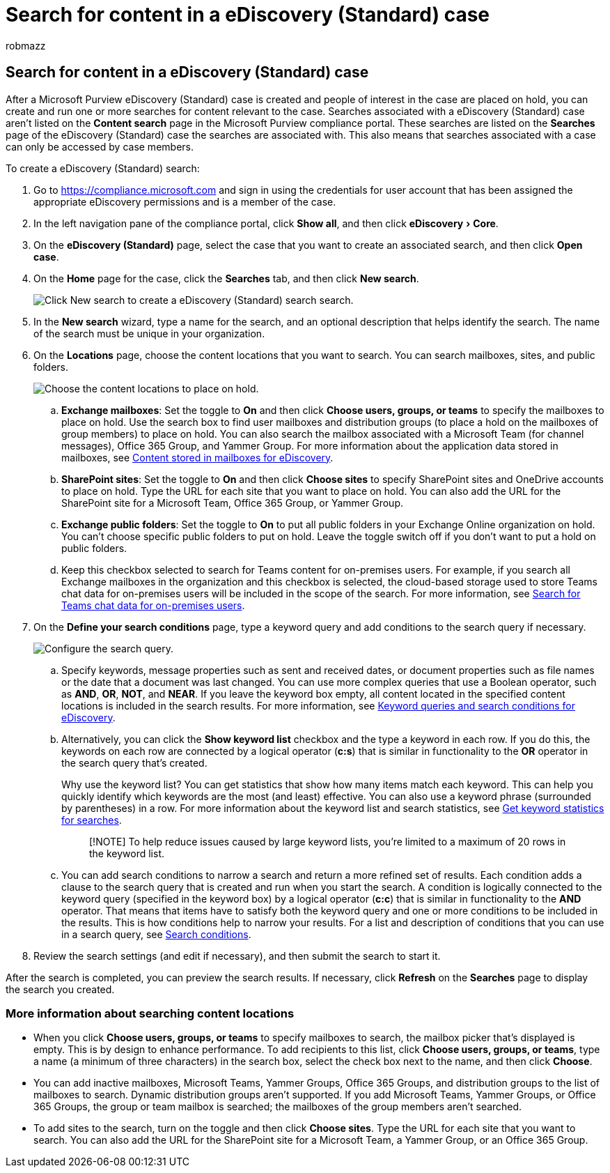= Search for content in a eDiscovery (Standard) case
:audience: Admin
:author: robmazz
:description: Search for content that may be relevant to a eDiscovery (Standard) case.
:experimental:
:f1.keywords: ["NOCSH"]
:manager: laurawi
:ms.author: robmazz
:ms.collection: ["tier1", "M365-security-compliance", "ediscovery"]
:ms.localizationpriority: medium
:ms.service: O365-seccomp
:ms.topic: article
:search.appverid: ["MOE150", "MET150"]

== Search for content in a eDiscovery (Standard) case

After a Microsoft Purview eDiscovery (Standard) case is created and people of interest in the case are placed on hold, you can create and run one or more searches for content relevant to the case.
Searches associated with a eDiscovery (Standard) case aren't listed on the *Content search* page in the Microsoft Purview compliance portal.
These searches are listed on the *Searches* page of the eDiscovery (Standard) case the searches are associated with.
This also means that searches associated with a case can only be accessed by case members.

To create a eDiscovery (Standard) search:

. Go to https://compliance.microsoft.com and sign in using the credentials for user account that has been assigned the appropriate eDiscovery permissions and is a member of the case.
. In the left navigation pane of the compliance portal, click *Show all*, and then click menu:eDiscovery[Core].
. On the *eDiscovery (Standard)* page, select the case that you want to create an associated search, and then click *Open case*.
. On the *Home* page for the case, click the *Searches* tab, and then click *New search*.
+
image::../media/CoreeDiscoverySearch1.png[Click New search to create a  eDiscovery (Standard) search search.]

. In the *New search* wizard, type a name for the search, and an optional description that helps identify the search.
The name of the search must be unique in your organization.
. On the *Locations* page, choose the content locations that you want to search.
You can search mailboxes, sites, and public folders.
+
image::../media/ContentSearchLocations.png[Choose the content locations to place on hold.]

 .. *Exchange mailboxes*: Set the toggle to *On* and then click *Choose users, groups, or teams* to specify the mailboxes to place on hold.
Use the search box to find user mailboxes and distribution groups (to place a hold on the mailboxes of group members) to place on hold.
You can also search the mailbox associated with a Microsoft Team (for channel messages), Office 365 Group, and Yammer Group.
For more information about the application data stored in mailboxes, see xref:what-is-stored-in-exo-mailbox.adoc[Content stored in mailboxes for eDiscovery].
 .. *SharePoint sites*: Set the toggle to *On* and then click *Choose sites* to specify SharePoint sites and OneDrive accounts to place on hold.
Type the URL for each site that you want to place on hold.
You can also add the URL for the SharePoint site for a Microsoft Team, Office 365 Group, or Yammer Group.
 .. *Exchange public folders*: Set the toggle to *On* to put all public folders in your Exchange Online organization on hold.
You can't choose specific public folders to put on hold.
Leave the toggle switch off if you don't want to put a hold on public folders.
 .. Keep this checkbox selected to search for Teams content for on-premises users.
For example, if you search all Exchange mailboxes in the organization and this checkbox is selected, the cloud-based storage used to store Teams chat data for on-premises users will be included in the scope of the search.
For more information, see xref:search-cloud-based-mailboxes-for-on-premises-users.adoc[Search for Teams chat data for on-premises users].

. On the *Define your search conditions* page, type a keyword query and add conditions to the search query if necessary.
+
image::../media/ContentSearchQuery.png[Configure the search query.]

 .. Specify keywords, message properties such as sent and received dates, or document properties such as file names or the date that a document was last changed.
You can use more complex queries that use a Boolean operator, such as *AND*, *OR*, *NOT*, and *NEAR*.
If you leave the keyword box empty, all content located in the specified content locations is included in the search results.
For more information, see xref:keyword-queries-and-search-conditions.adoc[Keyword queries and search conditions for eDiscovery].
 .. Alternatively, you can click the *Show keyword list* checkbox and the type a keyword in each row.
If you do this, the keywords on each row are connected by a logical operator (*c:s*) that is similar in functionality to the *OR* operator in the search query that's created.
+
Why use the keyword list?
You can get statistics that show how many items match each keyword.
This can help you quickly identify which keywords are the most (and least) effective.
You can also use a keyword phrase (surrounded by parentheses) in a row.
For more information about the keyword list and search statistics, see link:view-keyword-statistics-for-content-search.md#get-keyword-statistics-for-searches[Get keyword statistics for searches].
+
____
[!NOTE] To help reduce issues caused by large keyword lists, you're limited to a maximum of 20 rows in the keyword list.
____

 .. You can add search conditions to narrow a search and return a more refined set of results.
Each condition adds a clause to the search query that is created and run when you start the search.
A condition is logically connected to the keyword query (specified in the keyword box) by a logical operator (*c:c*) that is similar in functionality to the *AND* operator.
That means that items have to satisfy both the keyword query and one or more conditions to be included in the results.
This is how conditions help to narrow your results.
For a list and description of conditions that you can use in a search query, see link:keyword-queries-and-search-conditions.md#search-conditions[Search conditions].

. Review the search settings (and edit if necessary), and then submit the search to start it.

After the search is completed, you can preview the search results.
If necessary, click *Refresh* on the *Searches* page to display the search you created.

=== More information about searching content locations

* When you click *Choose users, groups, or teams* to specify mailboxes to search, the mailbox picker that's displayed is empty.
This is by design to enhance performance.
To add recipients to this list, click *Choose users, groups, or teams*, type a name (a minimum of three characters) in the search box, select the check box next to the name, and then click *Choose*.
* You can add inactive mailboxes, Microsoft Teams, Yammer Groups, Office 365 Groups, and distribution groups to the list of mailboxes to search.
Dynamic distribution groups aren't supported.
If you add Microsoft Teams, Yammer Groups, or Office 365 Groups, the group or team mailbox is searched;
the mailboxes of the group members aren't searched.
* To add sites to the search, turn on the toggle and then click *Choose sites*.
Type the URL for each site that you want to search.
You can also add the URL for the SharePoint site for a Microsoft Team, a Yammer Group, or an Office 365 Group.
